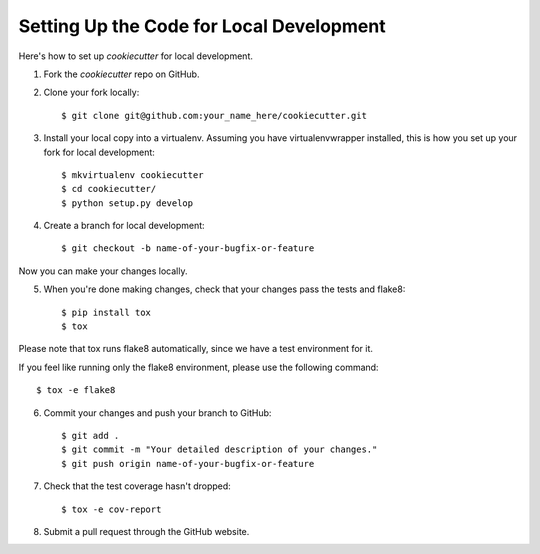 Setting Up the Code for Local Development
-----------------------------------------

Here's how to set up `cookiecutter` for local development.

1. Fork the `cookiecutter` repo on GitHub.
2. Clone your fork locally::

    $ git clone git@github.com:your_name_here/cookiecutter.git

3. Install your local copy into a virtualenv. Assuming you have virtualenvwrapper installed, this is how you set up your fork for local development::

    $ mkvirtualenv cookiecutter
    $ cd cookiecutter/
    $ python setup.py develop

4. Create a branch for local development::

    $ git checkout -b name-of-your-bugfix-or-feature

Now you can make your changes locally.

5. When you're done making changes, check that your changes pass the tests and flake8::

    $ pip install tox
    $ tox

Please note that tox runs flake8 automatically, since we have a test environment for it.

If you feel like running only the flake8 environment, please use the following command::

    $ tox -e flake8

6. Commit your changes and push your branch to GitHub::

    $ git add .
    $ git commit -m "Your detailed description of your changes."
    $ git push origin name-of-your-bugfix-or-feature

7. Check that the test coverage hasn't dropped::

    $ tox -e cov-report

8. Submit a pull request through the GitHub website.
